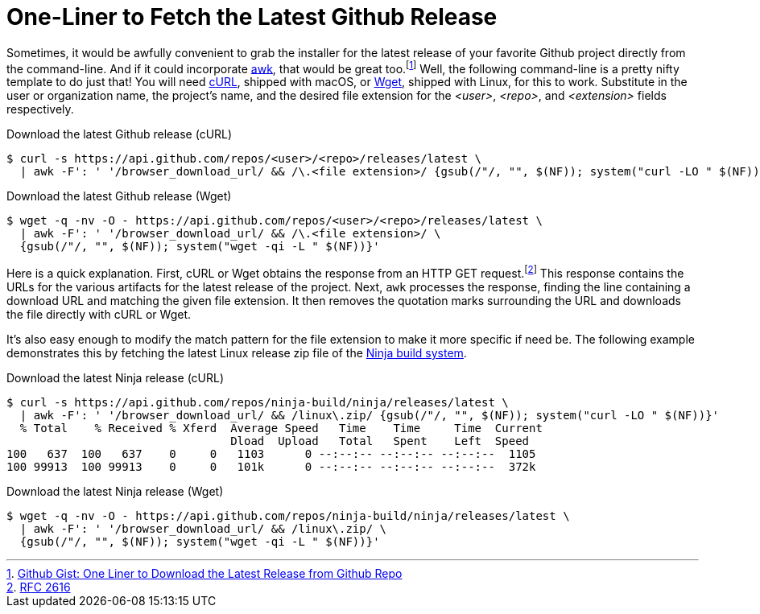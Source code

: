 = One-Liner to Fetch the Latest Github Release
:page-layout:
:page-category: Command-Line
:page-tags: [awk, cURL, Linux, macOS, git, Github, Wget]

Sometimes, it would be awfully convenient to grab the installer for the latest release of your favorite Github project directly from the command-line.
And if it could incorporate https://en.wikipedia.org/wiki/AWK[awk], that would be great too.footnote:[https://gist.github.com/steinwaywhw/a4cd19cda655b8249d908261a62687f8#gistcomment-3457870[Github Gist: One Liner to Download the Latest Release from Github Repo]]
Well, the following command-line is a pretty nifty template to do just that!
You will need https://curl.haxx.se/[cURL], shipped with macOS, or https://www.gnu.org/software/wget/[Wget], shipped with Linux, for this to work.
Substitute in the user or organization name, the project's name, and the desired file extension for the _<user>_, _<repo>_, and _<extension>_ fields respectively.

.Download the latest Github release (cURL)
[,sh]
----
$ curl -s https://api.github.com/repos/<user>/<repo>/releases/latest \
  | awk -F': ' '/browser_download_url/ && /\.<file extension>/ {gsub(/"/, "", $(NF)); system("curl -LO " $(NF))}'
----

.Download the latest Github release (Wget)
[,sh]
----
$ wget -q -nv -O - https://api.github.com/repos/<user>/<repo>/releases/latest \
  | awk -F': ' '/browser_download_url/ && /\.<file extension>/ \
  {gsub(/"/, "", $(NF)); system("wget -qi -L " $(NF))}'
----

Here is a quick explanation.
First, cURL or Wget obtains the response from an HTTP GET request.footnote:[https://www.w3.org/Protocols/rfc2616/rfc2616-sec9.html[RFC 2616]]
This response contains the URLs for the various artifacts for the latest release of the project.
Next, `awk` processes the response, finding the line containing a download URL and matching the given file extension.
It then removes the quotation marks surrounding the URL and downloads the file directly with cURL or Wget.

It's also easy enough to modify the match pattern for the file extension to make it more specific if need be.
The following example demonstrates this by fetching the latest Linux release zip file of the https://ninja-build.org/[Ninja build system].

.Download the latest Ninja release (cURL)
[,sh]
----
$ curl -s https://api.github.com/repos/ninja-build/ninja/releases/latest \
  | awk -F': ' '/browser_download_url/ && /linux\.zip/ {gsub(/"/, "", $(NF)); system("curl -LO " $(NF))}'
  % Total    % Received % Xferd  Average Speed   Time    Time     Time  Current
                                 Dload  Upload   Total   Spent    Left  Speed
100   637  100   637    0     0   1103      0 --:--:-- --:--:-- --:--:--  1105
100 99913  100 99913    0     0   101k      0 --:--:-- --:--:-- --:--:--  372k
----

.Download the latest Ninja release (Wget)
[,sh]
----
$ wget -q -nv -O - https://api.github.com/repos/ninja-build/ninja/releases/latest \
  | awk -F': ' '/browser_download_url/ && /linux\.zip/ \
  {gsub(/"/, "", $(NF)); system("wget -qi -L " $(NF))}'
----
